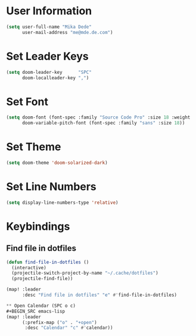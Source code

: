 * User Information
#+BEGIN_SRC emacs-lisp
(setq user-full-name "Mika Dede"
      user-mail-address "me@mde.de.com")
#+END_SRC

* Set Leader Keys
#+BEGIN_SRC emacs-lisp
(setq doom-leader-key      "SPC"
      doom-localleader-key ",")
#+END_SRC

* Set Font
#+BEGIN_SRC emacs-lisp
(setq doom-font (font-spec :family "Source Code Pro" :size 18 :weight 'normal)
      doom-variable-pitch-font (font-spec :family "sans" :size 18))
#+END_SRC

* Set Theme
#+BEGIN_SRC emacs-lisp
(setq doom-theme 'doom-solarized-dark)
#+END_SRC

* Set Line Numbers
#+BEGIN_SRC emacs-lisp
(setq display-line-numbers-type 'relative)
#+END_SRC

* Keybindings
** Find file in dotfiles
#+BEGIN_SRC emacs-lisp
(defun find-file-in-dotfiles ()
  (interactive)
  (projectile-switch-project-by-name "~/.cache/dotfiles")
  (projectile-find-file))

(map! :leader
      :desc "Find file in dotfiles" "e" #'find-file-in-dotfiles)

** Open Calendar (SPC o c)
#+BEGIN_SRC emacs-lisp
(map! :leader
      (:prefix-map ("o" . "+open")
       :desc "Calendar" "c" #'calendar))
#+END_SRC
